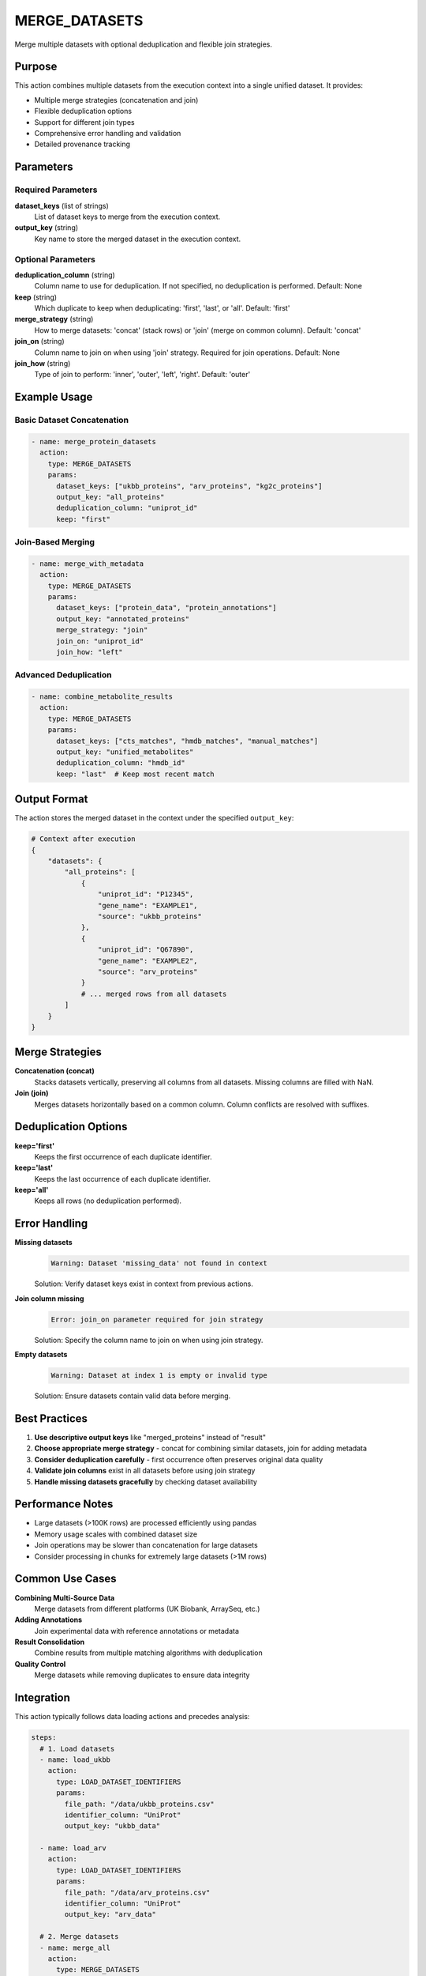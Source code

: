 MERGE_DATASETS
==============

Merge multiple datasets with optional deduplication and flexible join strategies.

Purpose
-------

This action combines multiple datasets from the execution context into a single unified dataset. It provides:

* Multiple merge strategies (concatenation and join)
* Flexible deduplication options
* Support for different join types
* Comprehensive error handling and validation
* Detailed provenance tracking

Parameters
----------

Required Parameters
~~~~~~~~~~~~~~~~~~~

**dataset_keys** (list of strings)
  List of dataset keys to merge from the execution context.

**output_key** (string)
  Key name to store the merged dataset in the execution context.

Optional Parameters
~~~~~~~~~~~~~~~~~~~

**deduplication_column** (string)
  Column name to use for deduplication. If not specified, no deduplication is performed.
  Default: None

**keep** (string)
  Which duplicate to keep when deduplicating: 'first', 'last', or 'all'.
  Default: 'first'

**merge_strategy** (string)
  How to merge datasets: 'concat' (stack rows) or 'join' (merge on common column).
  Default: 'concat'

**join_on** (string)
  Column name to join on when using 'join' strategy. Required for join operations.
  Default: None

**join_how** (string)
  Type of join to perform: 'inner', 'outer', 'left', 'right'.
  Default: 'outer'

Example Usage
-------------

Basic Dataset Concatenation
~~~~~~~~~~~~~~~~~~~~~~~~~~~~

.. code-block:: yaml

    - name: merge_protein_datasets
      action:
        type: MERGE_DATASETS
        params:
          dataset_keys: ["ukbb_proteins", "arv_proteins", "kg2c_proteins"]
          output_key: "all_proteins"
          deduplication_column: "uniprot_id"
          keep: "first"

Join-Based Merging
~~~~~~~~~~~~~~~~~~

.. code-block:: yaml

    - name: merge_with_metadata
      action:
        type: MERGE_DATASETS
        params:
          dataset_keys: ["protein_data", "protein_annotations"]
          output_key: "annotated_proteins"
          merge_strategy: "join"
          join_on: "uniprot_id"
          join_how: "left"

Advanced Deduplication
~~~~~~~~~~~~~~~~~~~~~~

.. code-block:: yaml

    - name: combine_metabolite_results
      action:
        type: MERGE_DATASETS
        params:
          dataset_keys: ["cts_matches", "hmdb_matches", "manual_matches"]
          output_key: "unified_metabolites"
          deduplication_column: "hmdb_id"
          keep: "last"  # Keep most recent match

Output Format
-------------

The action stores the merged dataset in the context under the specified ``output_key``:

.. code-block:: python

    # Context after execution
    {
        "datasets": {
            "all_proteins": [
                {
                    "uniprot_id": "P12345",
                    "gene_name": "EXAMPLE1",
                    "source": "ukbb_proteins"
                },
                {
                    "uniprot_id": "Q67890", 
                    "gene_name": "EXAMPLE2",
                    "source": "arv_proteins"
                }
                # ... merged rows from all datasets
            ]
        }
    }

Merge Strategies
----------------

**Concatenation (concat)**
  Stacks datasets vertically, preserving all columns from all datasets. Missing columns are filled with NaN.

**Join (join)**
  Merges datasets horizontally based on a common column. Column conflicts are resolved with suffixes.

Deduplication Options
---------------------

**keep='first'**
  Keeps the first occurrence of each duplicate identifier.

**keep='last'**
  Keeps the last occurrence of each duplicate identifier.

**keep='all'**
  Keeps all rows (no deduplication performed).

Error Handling
--------------

**Missing datasets**
  .. code-block::
  
      Warning: Dataset 'missing_data' not found in context
      
  Solution: Verify dataset keys exist in context from previous actions.

**Join column missing**
  .. code-block::
  
      Error: join_on parameter required for join strategy
      
  Solution: Specify the column name to join on when using join strategy.

**Empty datasets**
  .. code-block::
  
      Warning: Dataset at index 1 is empty or invalid type
      
  Solution: Ensure datasets contain valid data before merging.

Best Practices
--------------

1. **Use descriptive output keys** like "merged_proteins" instead of "result"
2. **Choose appropriate merge strategy** - concat for combining similar datasets, join for adding metadata
3. **Consider deduplication carefully** - first occurrence often preserves original data quality
4. **Validate join columns** exist in all datasets before using join strategy
5. **Handle missing datasets gracefully** by checking dataset availability

Performance Notes
-----------------

* Large datasets (>100K rows) are processed efficiently using pandas
* Memory usage scales with combined dataset size
* Join operations may be slower than concatenation for large datasets
* Consider processing in chunks for extremely large datasets (>1M rows)

Common Use Cases
----------------

**Combining Multi-Source Data**
  Merge datasets from different platforms (UK Biobank, ArraySeq, etc.)

**Adding Annotations**
  Join experimental data with reference annotations or metadata

**Result Consolidation**
  Combine results from multiple matching algorithms with deduplication

**Quality Control**
  Merge datasets while removing duplicates to ensure data integrity

Integration
-----------

This action typically follows data loading actions and precedes analysis:

.. code-block:: yaml

    steps:
      # 1. Load datasets
      - name: load_ukbb
        action:
          type: LOAD_DATASET_IDENTIFIERS
          params:
            file_path: "/data/ukbb_proteins.csv"
            identifier_column: "UniProt"
            output_key: "ukbb_data"
      
      - name: load_arv
        action:
          type: LOAD_DATASET_IDENTIFIERS
          params:
            file_path: "/data/arv_proteins.csv"
            identifier_column: "UniProt"
            output_key: "arv_data"
      
      # 2. Merge datasets
      - name: merge_all
        action:
          type: MERGE_DATASETS
          params:
            dataset_keys: ["ukbb_data", "arv_data"]
            output_key: "combined_proteins"
            deduplication_column: "UniProt"
            keep: "first"
      
      # 3. Continue with analysis
      - name: analyze_overlap
        action:
          type: CALCULATE_SET_OVERLAP
          params:
            dataset_key: "combined_proteins"
            identifier_column: "UniProt"